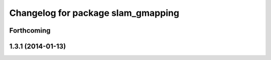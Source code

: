 ^^^^^^^^^^^^^^^^^^^^^^^^^^^^^^^^^^^
Changelog for package slam_gmapping
^^^^^^^^^^^^^^^^^^^^^^^^^^^^^^^^^^^

Forthcoming
-----------

1.3.1 (2014-01-13)
------------------
